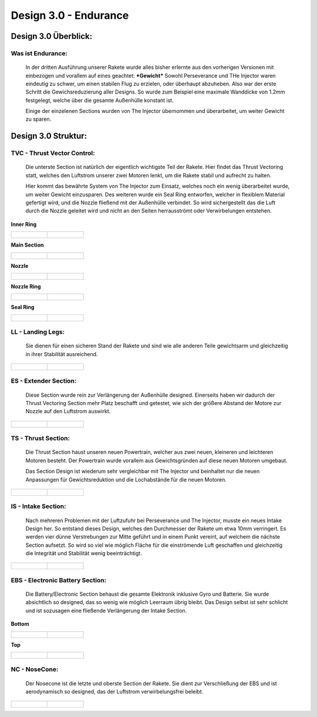 Design 3.0 - Endurance
======================

Design 3.0 Überblick:
^^^^^^^^^^^^^^^^^^^^^

Was ist Endurance:
""""""""""""""""""
    In der dritten Ausführung unserer Rakete wurde alles bisher erlernte aus den 
    vorherigen Versionen mit einbezogen und vorallem auf eines geachtet: ***Gewicht***
    Sowohl Perseverance und THe Injector waren eindeutig zu schwer, um einen stabilen Flug
    zu erzielen, oder überhaupt abzuheben. Also war der erste Schritt die Gewichsreduzierung
    aller Designs. So wurde zum Beispiel eine maximale Wanddicke von 1.2mm festgelegt, welche
    über die gesamte Außenhülle konstant ist.

    Einige der einzelenen Sections wurden von The Injector übernommen und überarbeitet, um weiter
    Gewicht zu sparen.

Design 3.0 Struktur:
^^^^^^^^^^^^^^^^^^^^

TVC - Thrust Vector Control:
""""""""""""""""""""""""""""
    Die unterste Section ist natürlich der eigentlich wichtigste Teil der Rakete. Hier findet das
    Thrust Vectoring statt, welches den Luftstrom unserer zwei Motoren lenkt, um die Rakete stabil
    und aufrecht zu halten.

    Hier kommt das bewährte System von The Injector zum Einsatz, welches noch ein wenig überarbeitet
    wurde, um weiter Gewicht einzusparen. Des weiteren wurde ein Seal Ring entworfen, welcher in flexiblem
    Material gefertigt wird, und die Nozzle fließend mit der Außenhülle verbindet. So wird sichergestellt das
    die Luft durch die Nozzle geleitet wird und nicht an den Seiten herrausströmt oder Verwirbelungen entstehen.

**Inner Ring**

.. list-table::

   * - .. figure:: /image/Design/Design3.0/tvc/TVC1.png

     - .. figure:: /image/Design/Design3.0/tvc/TVC2.png

**Main Section**

.. list-table::

   * - .. figure:: /image/Design/Design3.0/tvc/TVC3.png

     - .. figure:: /image/Design/Design3.0/tvc/TVC4.png

**Nozzle**

.. list-table::

   * - .. figure:: /image/Design/Design3.0/tvc/TVC5.png

     - .. figure:: /image/Design/Design3.0/tvc/TVC6.png

**Nozzle Ring**

.. list-table::

   * - .. figure:: /image/Design/Design3.0/tvc/TVC7.png

     - .. figure:: /image/Design/Design3.0/tvc/TVC8.png

**Seal Ring**

.. list-table::

   * - .. figure:: /image/Design/Design3.0/tvc/TVC9.png

     - .. figure:: /image/Design/Design3.0/tvc/TVC10.png

LL - Landing Legs:
""""""""""""""""""
    Sie dienen für einen sicheren Stand der Rakete und sind wie alle anderen Teile gewichtsarm und gleichzeitig
    in ihrer Stabilität ausreichend.

.. list-table::

   * - .. figure:: /image/Design/Design3.0/landingsection/ls1.png

     - .. figure:: /image/Design/Design3.0/landingsection/ls2.png

ES - Extender Section:
""""""""""""""""""""""
    Diese Section wurde rein zur Verlängerung der Außenhülle designed. Einerseits haben wir dadurch der Thrust
    Vectoring Section mehr Platz beschafft und getestet, wie sich der größere Abstand der Motore zur Nozzle auf
    den Luftstrom auswirkt.

.. list-table::

   * - .. figure:: /image/Design/Design3.0/extendersection/ES1.png

     - .. figure:: /image/Design/Design3.0/extendersection/ES2.png

TS - Thrust Section:
""""""""""""""""""""
    Die Thrust Section haust unseren neuen Powertrain, welcher aus zwei neuen, kleineren und leichteren Motoren besteht. Der
    Powertrain wurde vorallem aus Gewichtsgründen auf diese neuen Motoren umgebaut.

    Das Section Design ist wiederum sehr vergleichbar mit The Injector und beinhaltet nur die neuen Anpassungen für Gewichtsreduktion
    und die Lochabstände für die neuen Motoren.

.. list-table::

   * - .. figure:: /image/Design/Design3.0/thrustsection/TS1.png

     - .. figure:: /image/Design/Design3.0/thrustsection/TS2.png

IS - Intake Section:
""""""""""""""""""""
    Nach mehreren Problemen mit der Luftzufuhr bei Perseverance und The Injector, musste ein neues Intake Design her.
    So entstand dieses Design, welches den Durchmesser der Rakete um etwa 10mm verringert. Es werden vier dünne Verstrebungen
    zur Mitte geführt und in einem Punkt vereint, auf welchem die nächste Section aufsetzt. So wird so viel wie möglich Fläche für
    die einströmende Luft geschaffen und gleichzeitig die Integrität und Stabilität wenig beeinträchtigt.

.. list-table::

   * - .. figure:: /image/Design/Design3.0/intakesection/IS1.png

     - .. figure:: /image/Design/Design3.0/intakesection/IS2.png

EBS - Electronic Battery Section:
"""""""""""""""""""""""""""""""""
    Die Battery/Electronic Section behaust die gesamte Elektronik inklusive Gyro und Batterie. Sie wurde absichtlich
    so designed, das so wenig wie möglich Leerraum übrig bleibt. Das Design selbst ist sehr schlicht und ist sozusagen 
    eine fließende Verlängerung der Intake Section.

**Bottom**

.. list-table::

   * - .. figure:: /image/Design/Design3.0/ebs/EBS1.png

     - .. figure:: /image/Design/Design3.0/ebs/EBS2.png

**Top**

.. list-table::

   * - .. figure:: /image/Design/Design3.0/ebs/EBS3.png

     - .. figure:: /image/Design/Design3.0/ebs/EBS4.png

NC - NoseCone:
""""""""""""""
    Der Nosecone ist die letzte und oberste Section der Rakete. Sie dient zur Verschließung der EBS und ist aerodynamisch
    so designed, das der Luftstrom verwirbelungsfrei beleibt.

.. list-table::

   * - .. figure:: /image/Design/Design3.0/nosecone/NC1.png

     - .. figure:: /image/Design/Design3.0/nosecone/NC2.png
